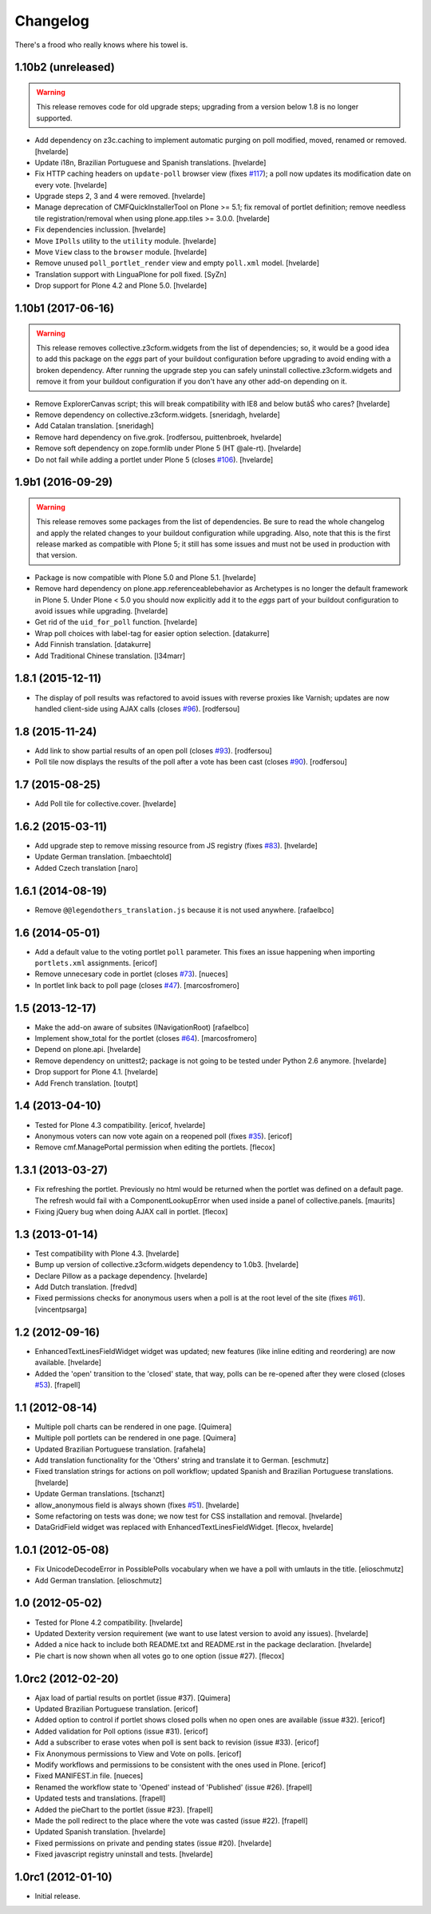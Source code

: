 Changelog
---------

There's a frood who really knows where his towel is.

1.10b2 (unreleased)
^^^^^^^^^^^^^^^^^^^

.. Warning::
    This release removes code for old upgrade steps;
    upgrading from a version below 1.8 is no longer supported.

- Add dependency on z3c.caching to implement automatic purging on poll modified, moved, renamed or removed.
  [hvelarde]

- Update i18n, Brazilian Portuguese and Spanish translations.
  [hvelarde]

- Fix HTTP caching headers on ``update-poll`` browser view (fixes `#117 <https://github.com/collective/collective.polls/issues/117>`_);
  a poll now updates its modification date on every vote.
  [hvelarde]

- Upgrade steps 2, 3 and 4 were removed.
  [hvelarde]

- Manage deprecation of CMFQuickInstallerTool on Plone >= 5.1;
  fix removal of portlet definition;
  remove needless tile registration/removal when using plone.app.tiles >= 3.0.0.
  [hvelarde]

- Fix dependencies inclussion.
  [hvelarde]

- Move ``IPolls`` utility to the ``utility`` module.
  [hvelarde]

- Move ``View`` class to the ``browser`` module.
  [hvelarde]

- Remove unused ``poll_portlet_render`` view and empty ``poll.xml`` model.
  [hvelarde]

- Translation support with LinguaPlone for poll fixed.
  [SyZn]

- Drop support for Plone 4.2 and Plone 5.0.
  [hvelarde]


1.10b1 (2017-06-16)
^^^^^^^^^^^^^^^^^^^

.. Warning::
    This release removes collective.z3cform.widgets from the list of dependencies;
    so, it would be a good idea to add this package on the `eggs` part of your buildout configuration before upgrading to avoid ending with a broken dependency.
    After running the upgrade step you can safely uninstall collective.z3cform.widgets and remove it from your buildout configuration if you don't have any other add-on depending on it.

- Remove ExplorerCanvas script;
  this will break compatibility with IE8 and below butâŚ who cares?
  [hvelarde]

- Remove dependency on collective.z3cform.widgets.
  [sneridagh, hvelarde]

- Add Catalan translation.
  [sneridagh]

- Remove hard dependency on five.grok.
  [rodfersou, puittenbroek, hvelarde]

- Remove soft dependency on zope.formlib under Plone 5 (HT @ale-rt).
  [hvelarde]

- Do not fail while adding a portlet under Plone 5 (closes `#106`_).
  [hvelarde]


1.9b1 (2016-09-29)
^^^^^^^^^^^^^^^^^^

.. Warning::
    This release removes some packages from the list of dependencies.
    Be sure to read the whole changelog and apply the related changes to your buildout configuration while upgrading.
    Also, note that this is the first release marked as compatible with Plone 5;
    it still has some issues and must not be used in production with that version.

- Package is now compatible with Plone 5.0 and Plone 5.1.
  [hvelarde]

- Remove hard dependency on plone.app.referenceablebehavior as Archetypes is no longer the default framework in Plone 5.
  Under Plone < 5.0 you should now explicitly add it to the `eggs` part of your buildout configuration to avoid issues while upgrading.
  [hvelarde]

- Get rid of the ``uid_for_poll`` function.
  [hvelarde]

- Wrap poll choices with label-tag for easier option selection.
  [datakurre]

- Add Finnish translation.
  [datakurre]

- Add Traditional Chinese translation.
  [l34marr]


1.8.1 (2015-12-11)
^^^^^^^^^^^^^^^^^^

- The display of poll results was refactored to avoid issues with reverse proxies like Varnish;
  updates are now handled client-side using AJAX calls (closes `#96`_).
  [rodfersou]


1.8 (2015-11-24)
^^^^^^^^^^^^^^^^

- Add link to show partial results of an open poll (closes `#93`_).
  [rodfersou]

- Poll tile now displays the results of the poll after a vote has been cast (closes `#90`_).
  [rodfersou]


1.7 (2015-08-25)
^^^^^^^^^^^^^^^^^^

- Add Poll tile for collective.cover.
  [hvelarde]


1.6.2 (2015-03-11)
^^^^^^^^^^^^^^^^^^

- Add upgrade step to remove missing resource from JS registry (fixes `#83`_).
  [hvelarde]

- Update German translation.
  [mbaechtold]

- Added Czech translation
  [naro]


1.6.1 (2014-08-19)
^^^^^^^^^^^^^^^^^^

- Remove ``@@legendothers_translation.js`` because it is not used anywhere.
  [rafaelbco]


1.6 (2014-05-01)
^^^^^^^^^^^^^^^^

- Add a default value to the voting portlet ``poll`` parameter. This fixes an
  issue happening when importing ``portlets.xml`` assignments.
  [ericof]

- Remove unnecesary code in portlet (closes `#73`_).
  [nueces]

- In portlet link back to poll page (closes `#47`_).
  [marcosfromero]


1.5 (2013-12-17)
^^^^^^^^^^^^^^^^

- Make the add-on aware of subsites (INavigationRoot) [rafaelbco]

- Implement show_total for the portlet (closes `#64`_). [marcosfromero]

- Depend on plone.api.
  [hvelarde]

- Remove dependency on unittest2; package is not going to be tested under
  Python 2.6 anymore.
  [hvelarde]

- Drop support for Plone 4.1. [hvelarde]

- Add French translation. [toutpt]


1.4 (2013-04-10)
^^^^^^^^^^^^^^^^^^

- Tested for Plone 4.3 compatibility. [ericof, hvelarde]

- Anonymous voters can now vote again on a reopened poll (fixes `#35`_).
  [ericof]

- Remove cmf.ManagePortal permission when editing the portlets. [flecox]


1.3.1 (2013-03-27)
^^^^^^^^^^^^^^^^^^

- Fix refreshing the portlet.  Previously no html would be returned
  when the portlet was defined on a default page.  The refresh would
  fail with a ComponentLookupError when used inside a panel of
  collective.panels.
  [maurits]

- Fixing jQuery bug when doing AJAX call in portlet. [flecox]


1.3 (2013-01-14)
^^^^^^^^^^^^^^^^

- Test compatibility with Plone 4.3. [hvelarde]

- Bump up version of collective.z3cform.widgets dependency to 1.0b3.
  [hvelarde]

- Declare Pillow as a package dependency. [hvelarde]

- Add Dutch translation. [fredvd]

- Fixed permissions checks for anonymous users when a poll is at the
  root level of the site (fixes `#61`_). [vincentpsarga]


1.2 (2012-09-16)
^^^^^^^^^^^^^^^^

- EnhancedTextLinesFieldWidget widget was updated; new features (like inline
  editing and reordering) are now available. [hvelarde]

- Added the 'open' transition to the 'closed' state, that way, polls can be
  re-opened after they were closed (closes `#53`_). [frapell]


1.1 (2012-08-14)
^^^^^^^^^^^^^^^^^^

- Multiple poll charts can be rendered in one page. [Quimera]

- Multiple poll portlets can be rendered in one page. [Quimera]

- Updated Brazilian Portuguese translation. [rafahela]

- Add translation functionality for the 'Others' string and translate it to
  German. [eschmutz]

- Fixed translation strings for actions on poll workflow; updated Spanish and
  Brazilian Portuguese translations. [hvelarde]

- Update German translations. [tschanzt]

- allow_anonymous field is always shown (fixes `#51`_). [hvelarde]

- Some refactoring on tests was done; we now test for CSS installation and
  removal. [hvelarde]

- DataGridField widget was replaced with EnhancedTextLinesFieldWidget.
  [flecox, hvelarde]


1.0.1 (2012-05-08)
^^^^^^^^^^^^^^^^^^

- Fix UnicodeDecodeError in PossiblePolls vocabulary when we have a
  poll with umlauts in the title. [elioschmutz]

- Add German translation. [elioschmutz]


1.0 (2012-05-02)
^^^^^^^^^^^^^^^^

- Tested for Plone 4.2 compatibility. [hvelarde]

- Updated Dexterity version requirement (we want to use latest version to
  avoid any issues). [hvelarde]

- Added a nice hack to include both README.txt and README.rst in the package
  declaration. [hvelarde]

- Pie chart is now shown when all votes go to one option (issue #27). [flecox]


1.0rc2 (2012-02-20)
^^^^^^^^^^^^^^^^^^^

- Ajax load of partial results on portlet (issue #37). [Quimera]

- Updated Brazilian Portuguese translation. [ericof]

- Added option to control if portlet shows closed polls when no open ones are
  available (issue #32). [ericof]

- Added validation for Poll options (issue #31). [ericof]

- Add a subscriber to erase votes when poll is sent back to revision (issue
  #33). [ericof]

- Fix Anonymous permissions to View and Vote on polls. [ericof]

- Modify workflows and permissions to be consistent with the ones used in
  Plone. [ericof]

- Fixed MANIFEST.in file. [nueces]

- Renamed the workflow state to 'Opened' instead of 'Published' (issue #26).
  [frapell]

- Updated tests and translations. [frapell]

- Added the pieChart to the portlet (issue #23). [frapell]

- Made the poll redirect to the place where the vote was casted (issue #22).
  [frapell]

- Updated Spanish translation. [hvelarde]

- Fixed permissions on private and pending states (issue #20). [hvelarde]

- Fixed javascript registry uninstall and tests. [hvelarde]


1.0rc1 (2012-01-10)
^^^^^^^^^^^^^^^^^^^

- Initial release.

.. _`#35`: https://github.com/collective/collective.polls/issues/35
.. _`#47`: https://github.com/collective/collective.polls/issues/47
.. _`#51`: https://github.com/collective/collective.polls/issues/51
.. _`#53`: https://github.com/collective/collective.polls/issues/53
.. _`#61`: https://github.com/collective/collective.polls/issues/61
.. _`#64`: https://github.com/collective/collective.polls/issues/64
.. _`#73`: https://github.com/collective/collective.polls/issues/73
.. _`#83`: https://github.com/collective/collective.polls/issues/83
.. _`#90`: https://github.com/collective/collective.polls/issues/90
.. _`#93`: https://github.com/collective/collective.polls/issues/93
.. _`#96`: https://github.com/collective/collective.polls/issues/96
.. _`#106`: https://github.com/collective/collective.polls/issues/106
